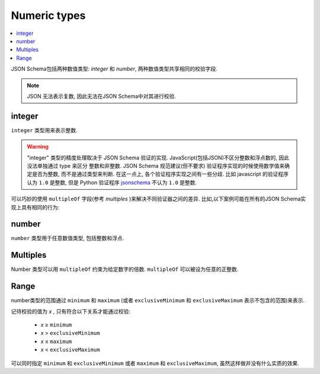 .. index::
   single: integer
   single: number
   single: types; numeric

.. _numeric:

Numeric types
-------------

.. contents:: :local:

JSON Schema包括两种数值类型:  `integer` 和 `number`, 两种数值类型共享相同的校验字段.

.. note::

    JSON 无法表示复数, 因此无法在JSON Schema中对其进行校验.

.. _integer:


integer
'''''''

``integer`` 类型用来表示整数.

.. language_specific::

    --Python
    Python中 "integer" 类似于 ``int``.
    --Ruby
    Ruby中 "integer" 类似于 ``Integer``.

.. schema_example::

    { "type": "integer" }
    --
    42
    --
    -1
    --X
    // 浮点数无法通过校验:
    3.1415926
    --X
    // 整数字符串也无法通过校验:
    "42"

.. warning::

    "integer" 类型的精度处理取决于 JSON Schema 验证的实现. JavaScript(包括JSON)不区分整数和浮点数的, 
    因此没法单独通过 type 来区分 整数和非整数. JSON Schema 规范建议(但不要求) 验证程序实现的时候使用数学值来确定是否为整数,
    而不是通过类型来判断. 在这一点上, 各个验证程序实现之间有一些分歧. 比如 javascript 的验证程序认为 ``1.0`` 是整数, 但是 Python
    验证程序 `jsonschema <https://pypi.python.org/pypi/jsonschema>`__ 不认为 ``1.0`` 是整数.

可以巧妙的使用 ``multipleOf`` 字段(参考 `multiples` )来解决不同验证器之间的差异. 比如,以下案例可能在所有的JSON Schema实现上具有相同的行为:

.. schema_example::

    { "type": "number", "multipleOf": 1.0 }
    --
    42
    --
    42.0
    --X
    3.14156926


.. index::
   single: number

.. _number:

number
''''''

``number`` 类型用于任意数值类型, 包括整数和浮点.

.. language_specific::

    --Python
    Python中 "number" 类似于 ``float`` 类型.
    --Ruby
    Ruby中 "number" 类似于 ``Float`` 类型.

.. schema_example::

    { "type": "number" }
    --
    42
    --
    -1
    --
    // 简单浮点数:
    5.0
    --
    // 指数表示法也可以通过校验:
    2.99792458e8
    --X
    // 数字字符串无法通过校验:
    "42"

.. index::
   single: multipleOf
   single: number; multiple of

.. _multiples:

Multiples
'''''''''

Number 类型可以用 ``multipleOf`` 约束为给定数字的倍数.  ``multipleOf`` 可以被设为任意的正整数.

.. schema_example::

    {
        "type"       : "number",
        "multipleOf" : 10
    }
    --
    0
    --
    10
    --
    20
    --X
    // 非10的倍数:
    23

.. index::
   single: number; range
   single: maximum
   single: exclusiveMaximum
   single: minimum
   single: exclusiveMinimum

Range
'''''

number类型的范围通过 ``minimum`` 和 ``maximum`` (或者 ``exclusiveMinimum`` 和
``exclusiveMaximum`` 表示不包含的范围)来表示.

记待校验的值为 *x* , 只有符合以下关系才能通过校验:

  - *x* ≥ ``minimum``
  - *x* > ``exclusiveMinimum``
  - *x* ≤ ``maximum``
  - *x* < ``exclusiveMaximum``

可以同时指定 ``minimum`` 和 ``exclusiveMinimum`` 或者 ``maximum`` 和 ``exclusiveMaximum``,
虽然这样做并没有什么实质的效果.

.. schema_example::

    {
      "type": "number",
      "minimum": 0,
      "exclusiveMaximum": 100
    }
    --X
    // 小于 ``minimum``:
    -1
    --
    // 包含 ``minimum`` 对应的值, 因此 0 可以通过校验:
    0
    --
    10
    --
    99
    --X
    // 不包含 ``exclusiveMaximum`` 对应的值, 因此 100 无法通过校验:
    100
    --X
    // 超过 ``maximum``:
    101

.. language_specific::

    --Draft 4
    JSON Schema Draft 4规范中,  ``exclusiveMinimum`` 和 ``exclusiveMaximum`` 与 Draft 7不太一样.
    Draft 4 规范中这两个字段都是 boolean 类型, 用来标记 ``minimum`` 和 ``maximum`` 是包含还是不包含. 
    比如:

    - 如果 ``exclusiveMinimum`` 设为 ``false``, 则 *x* ≥ ``minimum``.
    - 如果 ``exclusiveMinimum`` 设为 ``true``, 则  *x* > ``minimum``.

    Draft 7 进行了调整使得字段间具有更好的独立性.

    下面是一个采用 Draft 4规范的案例:

    .. schema_example:: 4

        {
          "type": "number",
          "minimum": 0,
          "maximum": 100,
          "exclusiveMaximum": true
        }
        --X
        // 小于 ``minimum``:
        -1
        --
        // ``exclusiveMinimum`` 没有设为 ``true``, 因此包含0:
        0
        --
        10
        --
        99
        --X
        // ``exclusiveMaximum`` 被设为 ``true``, 因此不包含100:
        100
        --X
        // 超过 ``maximum``:
        101
